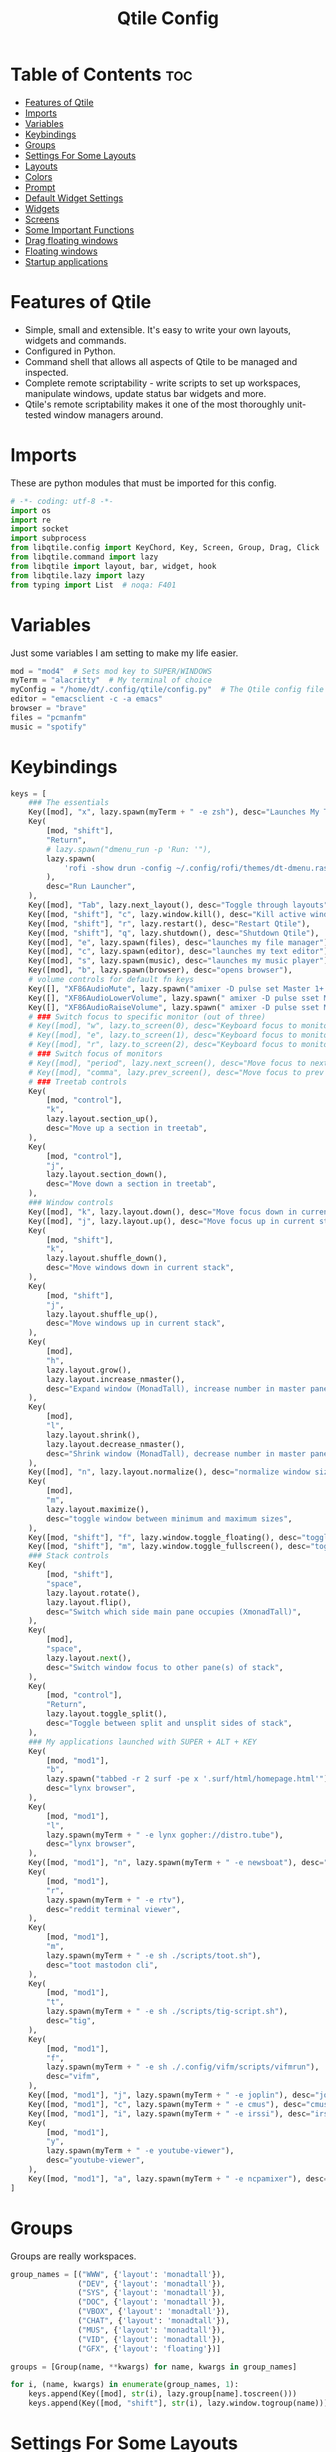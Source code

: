 #+TITLE: Qtile Config
#+PROPERTY: header-args :tangle config.py

* Table of Contents :toc:
- [[#features-of-qtile][Features of Qtile]]
- [[#imports][Imports]]
- [[#variables][Variables]]
- [[#keybindings][Keybindings]]
- [[#groups][Groups]]
- [[#settings-for-some-layouts][Settings For Some Layouts]]
- [[#layouts][Layouts]]
- [[#colors][Colors]]
- [[#prompt][Prompt]]
- [[#default-widget-settings][Default Widget Settings]]
- [[#widgets][Widgets]]
- [[#screens][Screens]]
- [[#some-important-functions][Some Important Functions]]
- [[#drag-floating-windows][Drag floating windows]]
- [[#floating-windows][Floating windows]]
- [[#startup-applications][Startup applications]]

* Features of Qtile
- Simple, small and extensible. It's easy to write your own layouts, widgets and commands.
- Configured in Python.
- Command shell that allows all aspects of Qtile to be managed and inspected.
- Complete remote scriptability - write scripts to set up workspaces, manipulate windows, update status bar widgets and more.
- Qtile's remote scriptability makes it one of the most thoroughly unit-tested window managers around.

* Imports
These are python modules that must be imported for this config.

#+BEGIN_SRC python
# -*- coding: utf-8 -*-
import os
import re
import socket
import subprocess
from libqtile.config import KeyChord, Key, Screen, Group, Drag, Click
from libqtile.command import lazy
from libqtile import layout, bar, widget, hook
from libqtile.lazy import lazy
from typing import List  # noqa: F401
#+END_SRC

* Variables
Just some variables I am setting to make my life easier.

#+BEGIN_SRC python
mod = "mod4"  # Sets mod key to SUPER/WINDOWS
myTerm = "alacritty"  # My terminal of choice
myConfig = "/home/dt/.config/qtile/config.py"  # The Qtile config file location
editor = "emacsclient -c -a emacs"
browser = "brave"
files = "pcmanfm"
music = "spotify"
#+END_SRC

#+RESULTS:
: None

* Keybindings
#+BEGIN_SRC python
keys = [
    ### The essentials
    Key([mod], "x", lazy.spawn(myTerm + " -e zsh"), desc="Launches My Terminal"),
    Key(
        [mod, "shift"],
        "Return",
        # lazy.spawn("dmenu_run -p 'Run: '"),
        lazy.spawn(
            'rofi -show drun -config ~/.config/rofi/themes/dt-dmenu.rasi -display-drun "Run: " -drun-display-format "{name}"'
        ),
        desc="Run Launcher",
    ),
    Key([mod], "Tab", lazy.next_layout(), desc="Toggle through layouts"),
    Key([mod, "shift"], "c", lazy.window.kill(), desc="Kill active window"),
    Key([mod, "shift"], "r", lazy.restart(), desc="Restart Qtile"),
    Key([mod, "shift"], "q", lazy.shutdown(), desc="Shutdown Qtile"),
    Key([mod], "e", lazy.spawn(files), desc="launches my file manager"),
    Key([mod], "c", lazy.spawn(editor), desc="launches my text editor"),
    Key([mod], "s", lazy.spawn(music), desc="launches my music player"),
    Key([mod], "b", lazy.spawn(browser), desc="opens browser"),
    # volume controls for default fn keys
    Key([], "XF86AudioMute", lazy.spawn("amixer -D pulse set Master 1+ toggle")),
    Key([], "XF86AudioLowerVolume", lazy.spawn(" amixer -D pulse sset Master 5%-")),
    Key([], "XF86AudioRaiseVolume", lazy.spawn(" amixer -D pulse sset Master 5%+")),
    # ### Switch focus to specific monitor (out of three)
    # Key([mod], "w", lazy.to_screen(0), desc="Keyboard focus to monitor 1"),
    # Key([mod], "e", lazy.to_screen(1), desc="Keyboard focus to monitor 2"),
    # Key([mod], "r", lazy.to_screen(2), desc="Keyboard focus to monitor 3"),
    # ### Switch focus of monitors
    # Key([mod], "period", lazy.next_screen(), desc="Move focus to next monitor"),
    # Key([mod], "comma", lazy.prev_screen(), desc="Move focus to prev monitor"),
    # ### Treetab controls
    Key(
        [mod, "control"],
        "k",
        lazy.layout.section_up(),
        desc="Move up a section in treetab",
    ),
    Key(
        [mod, "control"],
        "j",
        lazy.layout.section_down(),
        desc="Move down a section in treetab",
    ),
    ### Window controls
    Key([mod], "k", lazy.layout.down(), desc="Move focus down in current stack pane"),
    Key([mod], "j", lazy.layout.up(), desc="Move focus up in current stack pane"),
    Key(
        [mod, "shift"],
        "k",
        lazy.layout.shuffle_down(),
        desc="Move windows down in current stack",
    ),
    Key(
        [mod, "shift"],
        "j",
        lazy.layout.shuffle_up(),
        desc="Move windows up in current stack",
    ),
    Key(
        [mod],
        "h",
        lazy.layout.grow(),
        lazy.layout.increase_nmaster(),
        desc="Expand window (MonadTall), increase number in master pane (Tile)",
    ),
    Key(
        [mod],
        "l",
        lazy.layout.shrink(),
        lazy.layout.decrease_nmaster(),
        desc="Shrink window (MonadTall), decrease number in master pane (Tile)",
    ),
    Key([mod], "n", lazy.layout.normalize(), desc="normalize window size ratios"),
    Key(
        [mod],
        "m",
        lazy.layout.maximize(),
        desc="toggle window between minimum and maximum sizes",
    ),
    Key([mod, "shift"], "f", lazy.window.toggle_floating(), desc="toggle floating"),
    Key([mod, "shift"], "m", lazy.window.toggle_fullscreen(), desc="toggle fullscreen"),
    ### Stack controls
    Key(
        [mod, "shift"],
        "space",
        lazy.layout.rotate(),
        lazy.layout.flip(),
        desc="Switch which side main pane occupies (XmonadTall)",
    ),
    Key(
        [mod],
        "space",
        lazy.layout.next(),
        desc="Switch window focus to other pane(s) of stack",
    ),
    Key(
        [mod, "control"],
        "Return",
        lazy.layout.toggle_split(),
        desc="Toggle between split and unsplit sides of stack",
    ),
    ### My applications launched with SUPER + ALT + KEY
    Key(
        [mod, "mod1"],
        "b",
        lazy.spawn("tabbed -r 2 surf -pe x '.surf/html/homepage.html'"),
        desc="lynx browser",
    ),
    Key(
        [mod, "mod1"],
        "l",
        lazy.spawn(myTerm + " -e lynx gopher://distro.tube"),
        desc="lynx browser",
    ),
    Key([mod, "mod1"], "n", lazy.spawn(myTerm + " -e newsboat"), desc="newsboat"),
    Key(
        [mod, "mod1"],
        "r",
        lazy.spawn(myTerm + " -e rtv"),
        desc="reddit terminal viewer",
    ),
    Key(
        [mod, "mod1"],
        "m",
        lazy.spawn(myTerm + " -e sh ./scripts/toot.sh"),
        desc="toot mastodon cli",
    ),
    Key(
        [mod, "mod1"],
        "t",
        lazy.spawn(myTerm + " -e sh ./scripts/tig-script.sh"),
        desc="tig",
    ),
    Key(
        [mod, "mod1"],
        "f",
        lazy.spawn(myTerm + " -e sh ./.config/vifm/scripts/vifmrun"),
        desc="vifm",
    ),
    Key([mod, "mod1"], "j", lazy.spawn(myTerm + " -e joplin"), desc="joplin"),
    Key([mod, "mod1"], "c", lazy.spawn(myTerm + " -e cmus"), desc="cmus"),
    Key([mod, "mod1"], "i", lazy.spawn(myTerm + " -e irssi"), desc="irssi"),
    Key(
        [mod, "mod1"],
        "y",
        lazy.spawn(myTerm + " -e youtube-viewer"),
        desc="youtube-viewer",
    ),
    Key([mod, "mod1"], "a", lazy.spawn(myTerm + " -e ncpamixer"), desc="ncpamixer"),
]
#+END_SRC

#+RESULTS:

* Groups
Groups are really workspaces.

#+BEGIN_SRC python
group_names = [("WWW", {'layout': 'monadtall'}),
               ("DEV", {'layout': 'monadtall'}),
               ("SYS", {'layout': 'monadtall'}),
               ("DOC", {'layout': 'monadtall'}),
               ("VBOX", {'layout': 'monadtall'}),
               ("CHAT", {'layout': 'monadtall'}),
               ("MUS", {'layout': 'monadtall'}),
               ("VID", {'layout': 'monadtall'}),
               ("GFX", {'layout': 'floating'})]

groups = [Group(name, **kwargs) for name, kwargs in group_names]

for i, (name, kwargs) in enumerate(group_names, 1):
    keys.append(Key([mod], str(i), lazy.group[name].toscreen()))        # Switch to another group
    keys.append(Key([mod, "shift"], str(i), lazy.window.togroup(name))) # Send current window to another group
#+END_SRC

* Settings For Some Layouts
Settings that I use in most layouts, so I'm defining them one time here.

#+BEGIN_SRC python
layout_theme = {"border_width": 2,
                "margin": 6,
                "border_focus": "e1acff",
                "border_normal": "1D2330"
                }
#+END_SRC

* Layouts
The layouts that I use, plus several that I don't use. Uncomment the layouts you want; comment out the ones that you don't want to use.

#+BEGIN_SRC python
layouts = [
    #layout.MonadWide(**layout_theme),
    #layout.Bsp(**layout_theme),
    #layout.Stack(stacks=2, **layout_theme),
    #layout.Columns(**layout_theme),
    #layout.RatioTile(**layout_theme),
    #layout.VerticalTile(**layout_theme),
    #layout.Matrix(**layout_theme),
    #layout.Zoomy(**layout_theme),
    layout.MonadTall(**layout_theme),
    layout.Max(**layout_theme),
    layout.Tile(shift_windows=True, **layout_theme),
    layout.Stack(num_stacks=2),
    layout.TreeTab(
         font = "Mononoki Nerd Font",
         fontsize = 10,
         sections = ["FIRST", "SECOND"],
         section_fontsize = 11,
         bg_color = "141414",
         active_bg = "90C435",
         active_fg = "000000",
         inactive_bg = "384323",
         inactive_fg = "a0a0a0",
         padding_y = 5,
         section_top = 10,
         panel_width = 320
         ),
    layout.Floating(**layout_theme)
]
#+END_SRC

* Colors
Defining some colors for use in our panel.

#+BEGIN_SRC python
colors = [["#282c34", "#282c34"], # panel background
          ["#434758", "#434758"], # background for current screen tab
          ["#ffffff", "#ffffff"], # font color for group names
          ["#ff5555", "#ff5555"], # border line color for current tab
          ["#8d62a9", "#8d62a9"], # border line color for other tab and odd widgets
          ["#668bd7", "#668bd7"], # color for the even widgets
          ["#e1acff", "#e1acff"]] # window name
#+END_SRC

* Prompt
Settings for the qtile run prompt, even though I don't actually use this. I prefer to use dmenu instead.

#+BEGIN_SRC python
prompt = "{0}@{1}: ".format(os.environ["USER"], socket.gethostname())
#+END_SRC

* Default Widget Settings
Defining a few default widget key values.

#+BEGIN_SRC python
##### DEFAULT WIDGET SETTINGS #####
widget_defaults = dict(
    font="Mononoki Nerd Font Mono",
    fontsize = 12,
    padding = 2,
    background=colors[2]
)
extension_defaults = widget_defaults.copy()
#+END_SRC

* Widgets
This is the bar, or the panel, and the widgets within the bar.

#+BEGIN_SRC python
def init_widgets_list():
    widgets_list = [
        widget.Sep(linewidth=0, padding=6, foreground=colors[2], background=colors[0]),
        widget.Image(
            filename="~/.config/qtile/icons/python.png",
            mouse_callbacks={"Button1": lambda qtile: qtile.cmd_spawn("dmenu_run")},
        ),
        widget.GroupBox(
            font="Mononoki Nerd Font Bold",
            fontsize=9,
            margin_y=3,
            margin_x=0,
            padding_y=5,
            padding_x=3,
            borderwidth=3,
            active=colors[2],
            inactive=colors[2],
            rounded=False,
            highlight_color=colors[1],
            highlight_method="line",
            this_current_screen_border=colors[3],
            this_screen_border=colors[4],
            other_current_screen_border=colors[0],
            other_screen_border=colors[0],
            foreground=colors[2],
            background=colors[0],
        ),
        widget.Prompt(
            prompt=prompt,
            font="Mononoki Nerd Font Mono",
            padding=10,
            foreground=colors[3],
            background=colors[1],
        ),
        widget.Sep(linewidth=0, padding=40, foreground=colors[2], background=colors[0]),
        widget.WindowName(foreground=colors[6], background=colors[0], padding=0),
        widget.TextBox(
            text="", background=colors[0], foreground=colors[4], padding=0, fontsize=37
        ),
        # widget.TextBox(
        #     text=" ₿",
        #     padding=0,
        #     foreground=colors[2],
        #     background=colors[4],
        #     fontsize=12,
        # ),
        # widget.BitcoinTicker(foreground=colors[2], background=colors[4], padding=5),
        # widget.TextBox(
        #     text="", background=colors[4], foreground=colors[5], padding=0, fontsize=37
        # ),
        widget.TextBox(
            text=" 🌡",
            padding=2,
            foreground=colors[2],
            background=colors[5],
            fontsize=11,
        ),
        widget.ThermalSensor(
            foreground=colors[2], background=colors[5], threshold=90, padding=5
        ),
        widget.TextBox(
            text="", background=colors[5], foreground=colors[4], padding=0, fontsize=37
        ),
        widget.TextBox(
            text=" ⟳",
            padding=2,
            foreground=colors[2],
            background=colors[4],
            fontsize=14,
        ),
        widget.Pacman(
            update_interval=1800,
            foreground=colors[2],
            mouse_callbacks={
                "Button1": lambda qtile: qtile.cmd_spawn(
                    myTerm + " -e sudo pacman -Syu"
                )
            },
            background=colors[4],
        ),
        widget.TextBox(
            text="Updates",
            padding=5,
            mouse_callbacks={
                "Button1": lambda qtile: qtile.cmd_spawn(
                    myTerm + " -e sudo pacman -Syu"
                )
            },
            foreground=colors[2],
            background=colors[4],
        ),
        widget.TextBox(
            text="", background=colors[4], foreground=colors[5], padding=0, fontsize=37
        ),
        widget.TextBox(
            text=" 🖬",
            foreground=colors[2],
            background=colors[5],
            padding=0,
            fontsize=14,
        ),
        widget.Memory(
            foreground=colors[2],
            background=colors[5],
            mouse_callbacks={
                "Button1": lambda qtile: qtile.cmd_spawn(myTerm + " -e htop")
            },
            padding=5,
        ),
        widget.TextBox(
            text="", background=colors[5], foreground=colors[4], padding=0, fontsize=37
        ),
        widget.Net(
            interface="wlp3s0",
            format="{down} ↓↑ {up}",
            foreground=colors[2],
            background=colors[4],
            padding=5,
        ),
        widget.TextBox(
            text="", background=colors[4], foreground=colors[5], padding=0, fontsize=37
        ),
        widget.TextBox(
            text=" Vol:", foreground=colors[2], background=colors[5], padding=0
        ),
        widget.Volume(foreground=colors[2], background=colors[5], padding=5),
        widget.TextBox(
            text="", background=colors[5], foreground=colors[4], padding=0, fontsize=37
        ),
        widget.CurrentLayoutIcon(
            custom_icon_paths=[os.path.expanduser("~/.config/qtile/icons")],
            foreground=colors[0],
            background=colors[4],
            padding=0,
            scale=0.7,
        ),
        widget.CurrentLayout(foreground=colors[2], background=colors[4], padding=5),
        widget.TextBox(
            text="", background=colors[4], foreground=colors[5], padding=0, fontsize=37
        ),
        widget.Clock(
            foreground=colors[2], background=colors[5], format="%A, %B %d  [ %H:%M ]"
        ),
        widget.Sep(linewidth=0, padding=10, foreground=colors[0], background=colors[5]),
        widget.Systray(background=colors[0], padding=5),
    ]
    return widgets_list
#+END_SRC

#+RESULTS:
: None

* Screens
Screen settings for my triple monitor setup.

#+BEGIN_SRC python
def init_widgets_screen1():
    widgets_screen1 = init_widgets_list()
    return widgets_screen1                       # Slicing removes unwanted widgets on Monitors 1,3

def init_widgets_screen2():
    widgets_screen2 = init_widgets_list()
    return widgets_screen2                       # Monitor 2 will display all widgets in widgets_list

def init_screens():
    return [Screen(top=bar.Bar(widgets=init_widgets_screen1(), opacity=1.0, size=20)),
            Screen(top=bar.Bar(widgets=init_widgets_screen2(), opacity=1.0, size=20)),
            Screen(top=bar.Bar(widgets=init_widgets_screen1(), opacity=1.0, size=20))]

if __name__ in ["config", "__main__"]:
    screens = init_screens()
    widgets_list = init_widgets_list()
    widgets_screen1 = init_widgets_screen1()
    widgets_screen2 = init_widgets_screen2()
#+END_SRC

* Some Important Functions

#+begin_src python
def window_to_prev_group(qtile):
    if qtile.currentWindow is not None:
        i = qtile.groups.index(qtile.currentGroup)
        qtile.currentWindow.togroup(qtile.groups[i - 1].name)

def window_to_next_group(qtile):
    if qtile.currentWindow is not None:
        i = qtile.groups.index(qtile.currentGroup)
        qtile.currentWindow.togroup(qtile.groups[i + 1].name)

def window_to_previous_screen(qtile):
    i = qtile.screens.index(qtile.current_screen)
    if i != 0:
        group = qtile.screens[i - 1].group.name
        qtile.current_window.togroup(group)

def window_to_next_screen(qtile):
    i = qtile.screens.index(qtile.current_screen)
    if i + 1 != len(qtile.screens):
        group = qtile.screens[i + 1].group.name
        qtile.current_window.togroup(group)

def switch_screens(qtile):
    i = qtile.screens.index(qtile.current_screen)
    group = qtile.screens[i - 1].group
    qtile.current_screen.set_group(group)
#+end_src

* Drag floating windows
Defining some mousebindings for use with floating windows.

#+BEGIN_SRC python
mouse = [
    Drag([mod], "Button1", lazy.window.set_position_floating(),
         start=lazy.window.get_position()),
    Drag([mod], "Button3", lazy.window.set_size_floating(),
         start=lazy.window.get_size()),
    Click([mod], "Button2", lazy.window.bring_to_front())
]

dgroups_key_binder = None
dgroups_app_rules = []  # type: List
main = None
follow_mouse_focus = True
bring_front_click = False
cursor_warp = False
#+END_SRC

* Floating windows
Defining what class of windows should always be floating.

#+BEGIN_SRC python
floating_layout = layout.Floating(float_rules=[
    {'wmclass': 'confirm'},
    {'wmclass': 'dialog'},
    {'wmclass': 'download'},
    {'wmclass': 'error'},
    {'wmclass': 'file_progress'},
    {'wmclass': 'notification'},
    {'wmclass': 'splash'},
    {'wmclass': 'toolbar'},
    {'wmclass': 'confirmreset'},  # gitk
    {'wmclass': 'makebranch'},  # gitk
    {'wmclass': 'maketag'},  # gitk
    {'wname': 'branchdialog'},  # gitk
    {'wname': 'pinentry'},  # GPG key password entry
    {'wmclass': 'ssh-askpass'},  # ssh-askpass
])
auto_fullscreen = True
focus_on_window_activation = "smart"
#+END_SRC

* Startup applications
The applications that should autostart every time qtile is started.

#+BEGIN_SRC python
@hook.subscribe.startup_once
def start_once():
    home = os.path.expanduser('~')
    subprocess.call([home + '/.config/qtile/autostart.sh'])

# XXX: Gasp! We're lying here. In fact, nobody really uses or cares about this
# string besides java UI toolkits; you can see several discussions on the
# mailing lists, GitHub issues, and other WM documentation that suggest setting
# this string if your java app doesn't work correctly. We may as well just lie
# and say that we're a working one by default.
#
# We choose LG3D to maximize irony: it is a 3D non-reparenting WM written in
# java that happens to be on java's whitelist.
wmname = "LG3D"
#+END_SRC
